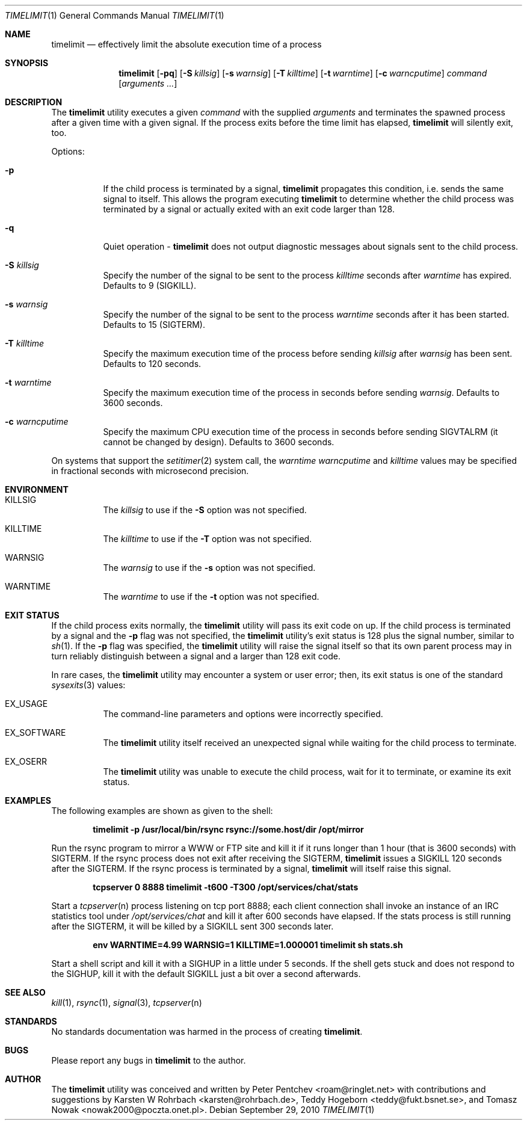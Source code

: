 .\" Copyright (c) 2001, 2007 - 2010  Peter Pentchev
.\" All rights reserved.
.\"
.\" Redistribution and use in source and binary forms, with or without
.\" modification, are permitted provided that the following conditions
.\" are met:
.\" 1. Redistributions of source code must retain the above copyright
.\"    notice, this list of conditions and the following disclaimer.
.\" 2. Redistributions in binary form must reproduce the above copyright
.\"    notice, this list of conditions and the following disclaimer in the
.\"    documentation and/or other materials provided with the distribution.
.\"
.\" THIS SOFTWARE IS PROVIDED BY THE AUTHOR AND CONTRIBUTORS ``AS IS'' AND
.\" ANY EXPRESS OR IMPLIED WARRANTIES, INCLUDING, BUT NOT LIMITED TO, THE
.\" IMPLIED WARRANTIES OF MERCHANTABILITY AND FITNESS FOR A PARTICULAR PURPOSE
.\" ARE DISCLAIMED.  IN NO EVENT SHALL THE AUTHOR OR CONTRIBUTORS BE LIABLE
.\" FOR ANY DIRECT, INDIRECT, INCIDENTAL, SPECIAL, EXEMPLARY, OR CONSEQUENTIAL
.\" DAMAGES (INCLUDING, BUT NOT LIMITED TO, PROCUREMENT OF SUBSTITUTE GOODS
.\" OR SERVICES; LOSS OF USE, DATA, OR PROFITS; OR BUSINESS INTERRUPTION)
.\" HOWEVER CAUSED AND ON ANY THEORY OF LIABILITY, WHETHER IN CONTRACT, STRICT
.\" LIABILITY, OR TORT (INCLUDING NEGLIGENCE OR OTHERWISE) ARISING IN ANY WAY
.\" OUT OF THE USE OF THIS SOFTWARE, EVEN IF ADVISED OF THE POSSIBILITY OF
.\" SUCH DAMAGE.
.\"
.\" $Ringlet$
.\"
.Dd September 29, 2010
.Dt TIMELIMIT 1
.Os
.Sh NAME
.Nm timelimit
.Nd effectively limit the absolute execution time of a process
.Sh SYNOPSIS
.Nm
.Op Fl pq
.Op Fl S Ar killsig
.Op Fl s Ar warnsig
.Op Fl T Ar killtime
.Op Fl t Ar warntime
.Op Fl c Ar warncputime
.Ar command
.Op Ar arguments ...
.Sh DESCRIPTION
The
.Nm
utility executes a given
.Ar command
with the supplied
.Ar arguments
and terminates the spawned process after a given time with a given signal.
If the process exits before the time limit has elapsed,
.Nm
will silently exit, too.
.Pp
Options:
.Bl -tag -width indent
.It Fl p
If the child process is terminated by a signal,
.Nm
propagates this condition, i.e. sends the same signal to itself.
This allows the program executing
.Nm
to determine whether the child process was terminated by a signal or
actually exited with an exit code larger than 128.
.It Fl q
Quiet operation -
.Nm
does not output diagnostic messages about signals sent to the child process.
.It Fl S Ar killsig
Specify the number of the signal to be sent to the process
.Ar killtime
seconds after
.Ar warntime
has expired.
Defaults to 9 (SIGKILL).
.It Fl s Ar warnsig
Specify the number of the signal to be sent to the process
.Ar warntime
seconds after it has been started.
Defaults to 15 (SIGTERM).
.It Fl T Ar killtime
Specify the maximum execution time of the process before sending
.Ar killsig
after
.Ar warnsig
has been sent.
Defaults to 120 seconds.
.It Fl t Ar warntime
Specify the maximum execution time of the process in seconds before sending
.Ar warnsig .
Defaults to 3600 seconds.
.It Fl c Ar warncputime
Specify the maximum CPU execution time of the process in seconds before sending
SIGVTALRM (it cannot be changed by design).
Defaults to 3600 seconds.
.El
.Pp
On systems that support the
.Xr setitimer 2
system call, the 
.Ar warntime
.Ar warncputime
and
.Ar killtime
values may be specified in fractional seconds with microsecond precision.
.Sh ENVIRONMENT
.Bl -tag -width indent
.It Ev KILLSIG
The
.Ar killsig
to use if the
.Fl S
option was not specified.
.It Ev KILLTIME
The
.Ar killtime
to use if the
.Fl T
option was not specified.
.It Ev WARNSIG
The
.Ar warnsig
to use if the
.Fl s
option was not specified.
.It Ev WARNTIME
The
.Ar warntime
to use if the
.Fl t
option was not specified.
.El
.Sh EXIT STATUS
If the child process exits normally, the
.Nm
utility will pass its exit code on up.
If the child process is terminated by a signal and the
.Fl p
flag was not specified, the
.Nm
utility's exit status is 128 plus the signal number, similar to
.Xr sh 1 .
If the
.Fl p
flag was specified, the
.Nm
utility will raise the signal itself so that its own parent process
may in turn reliably distinguish between a signal and a larger than 128
exit code.
.Pp
In rare cases, the
.Nm
utility may encounter a system or user error; then, its exit status is one
of the standard
.Xr sysexits 3
values:
.Bl -tag -width indent
.It Dv EX_USAGE
The command-line parameters and options were incorrectly specified.
.It Dv EX_SOFTWARE
The
.Nm
utility itself received an unexpected signal while waiting for the child
process to terminate.
.It Dv EX_OSERR
The
.Nm
utility was unable to execute the child process, wait for it to terminate,
or examine its exit status.
.El
.Sh EXAMPLES
.Pp
The following examples are shown as given to the shell:
.Pp
.Dl timelimit -p /usr/local/bin/rsync rsync://some.host/dir /opt/mirror
.Pp
Run the rsync program to mirror a WWW or FTP site and kill it if it
runs longer than 1 hour (that is 3600 seconds) with SIGTERM.
If the rsync process does not exit after receiving the SIGTERM,
.Nm
issues a SIGKILL 120 seconds after the SIGTERM.
If the rsync process is terminated by a signal,
.Nm
will itself raise this signal.
.Pp
.Dl tcpserver 0 8888 timelimit -t600 -T300 /opt/services/chat/stats
.Pp
Start a
.Xr tcpserver n
process listening on tcp port 8888; each client connection shall invoke
an instance of an IRC statistics tool under
.Pa /opt/services/chat
and kill it after 600 seconds have elapsed.
If the stats process is still running after the SIGTERM, it will be
killed by a SIGKILL sent 300 seconds later.
.Pp
.Dl env WARNTIME=4.99 WARNSIG=1 KILLTIME=1.000001 timelimit sh stats.sh
.Pp
Start a shell script and kill it with a SIGHUP in a little under 5 seconds.
If the shell gets stuck and does not respond to the SIGHUP, kill it
with the default SIGKILL just a bit over a second afterwards.
.Sh SEE ALSO
.Xr kill 1 ,
.Xr rsync 1 ,
.Xr signal 3 ,
.Xr tcpserver n
.Sh STANDARDS
No standards documentation was harmed in the process of creating
.Nm .
.Sh BUGS
Please report any bugs in
.Nm
to the author.
.Sh AUTHOR
The
.Nm
utility was conceived and written by
.An Peter Pentchev Aq roam@ringlet.net
with contributions and suggestions by
.An Karsten W Rohrbach Aq karsten@rohrbach.de ,
.An Teddy Hogeborn Aq teddy@fukt.bsnet.se ,
and
.An Tomasz Nowak Aq nowak2000@poczta.onet.pl .
